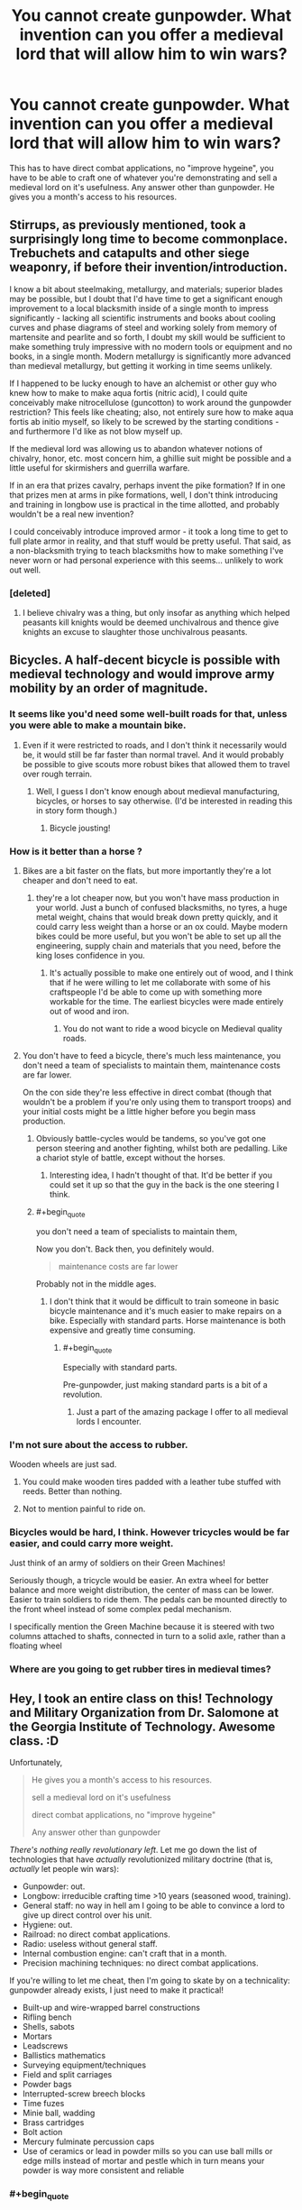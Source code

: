 #+TITLE: You cannot create gunpowder. What invention can you offer a medieval lord that will allow him to win wars?

* You cannot create gunpowder. What invention can you offer a medieval lord that will allow him to win wars?
:PROPERTIES:
:Author: justmakemeacake22134
:Score: 34
:DateUnix: 1434253528.0
:END:
This has to have direct combat applications, no "improve hygeine", you have to be able to craft one of whatever you're demonstrating and sell a medieval lord on it's usefulness. Any answer other than gunpowder. He gives you a month's access to his resources.


** Stirrups, as previously mentioned, took a surprisingly long time to become commonplace. Trebuchets and catapults and other siege weaponry, if before their invention/introduction.

I know a bit about steelmaking, metallurgy, and materials; superior blades may be possible, but I doubt that I'd have time to get a significant enough improvement to a local blacksmith inside of a single month to impress significantly - lacking all scientific instruments and books about cooling curves and phase diagrams of steel and working solely from memory of martensite and pearlite and so forth, I doubt my skill would be sufficient to make something truly impressive with no modern tools or equipment and no books, in a single month. Modern metallurgy is significantly more advanced than medieval metallurgy, but getting it working in time seems unlikely.

If I happened to be lucky enough to have an alchemist or other guy who knew how to make to make aqua fortis (nitric acid), I could quite conceivably make nitrocellulose (guncotton) to work around the gunpowder restriction? This feels like cheating; also, not entirely sure how to make aqua fortis ab initio myself, so likely to be screwed by the starting conditions - and furthermore I'd like as not blow myself up.

If the medieval lord was allowing us to abandon whatever notions of chivalry, honor, etc. most concern him, a ghillie suit might be possible and a little useful for skirmishers and guerrilla warfare.

If in an era that prizes cavalry, perhaps invent the pike formation? If in one that prizes men at arms in pike formations, well, I don't think introducing and training in longbow use is practical in the time allotted, and probably wouldn't be a real new invention?

I could conceivably introduce improved armor - it took a long time to get to full plate armor in reality, and that stuff would be pretty useful. That said, as a non-blacksmith trying to teach blacksmiths how to make something I've never worn or had personal experience with this seems... unlikely to work out well.
:PROPERTIES:
:Author: Escapement
:Score: 13
:DateUnix: 1434257309.0
:END:

*** [deleted]
:PROPERTIES:
:Score: 1
:DateUnix: 1434265095.0
:END:

**** I believe chivalry was a thing, but only insofar as anything which helped peasants kill knights would be deemed unchivalrous and thence give knights an excuse to slaughter those unchivalrous peasants.
:PROPERTIES:
:Author: Sceptically
:Score: 6
:DateUnix: 1434274959.0
:END:


** Bicycles. A half-decent bicycle is possible with medieval technology and would improve army mobility by an order of magnitude.
:PROPERTIES:
:Author: Colonel_Fedora
:Score: 13
:DateUnix: 1434260493.0
:END:

*** It seems like you'd need some well-built roads for that, unless you were able to make a mountain bike.
:PROPERTIES:
:Author: alexanderwales
:Score: 12
:DateUnix: 1434261311.0
:END:

**** Even if it were restricted to roads, and I don't think it necessarily would be, it would still be far faster than normal travel. And it would probably be possible to give scouts more robust bikes that allowed them to travel over rough terrain.
:PROPERTIES:
:Author: Colonel_Fedora
:Score: 8
:DateUnix: 1434262090.0
:END:

***** Well, I guess I don't know enough about medieval manufacturing, bicycles, or horses to say otherwise. (I'd be interested in reading this in story form though.)
:PROPERTIES:
:Author: alexanderwales
:Score: 3
:DateUnix: 1434262597.0
:END:

****** Bicycle jousting!
:PROPERTIES:
:Author: AmeteurOpinions
:Score: 2
:DateUnix: 1434286524.0
:END:


*** How is it better than a horse ?
:PROPERTIES:
:Score: 4
:DateUnix: 1434272371.0
:END:

**** Bikes are a bit faster on the flats, but more importantly they're a lot cheaper and don't need to eat.
:PROPERTIES:
:Author: Colonel_Fedora
:Score: 7
:DateUnix: 1434273804.0
:END:

***** they're a lot cheaper now, but you won't have mass production in your world. Just a bunch of confused blacksmiths, no tyres, a huge metal weight, chains that would break down pretty quickly, and it could carry less weight than a horse or an ox could. Maybe modern bikes could be more useful, but you won't be able to set up all the engineering, supply chain and materials that you need, before the king loses confidence in you.
:PROPERTIES:
:Score: 14
:DateUnix: 1434274444.0
:END:

****** It's actually possible to make one entirely out of wood, and I think that if he were willing to let me collaborate with some of his craftspeople I'd be able to come up with something more workable for the time. The earliest bicycles were made entirely out of wood and iron.
:PROPERTIES:
:Author: Colonel_Fedora
:Score: 3
:DateUnix: 1434274695.0
:END:

******* You do not want to ride a wood bicycle on Medieval quality roads.
:PROPERTIES:
:Score: 4
:DateUnix: 1434365581.0
:END:


**** You don't have to feed a bicycle, there's much less maintenance, you don't need a team of specialists to maintain them, maintenance costs are far lower.

On the con side they're less effective in direct combat (though that wouldn't be a problem if you're only using them to transport troops) and your initial costs might be a little higher before you begin mass production.
:PROPERTIES:
:Author: Jon_Freebird
:Score: 3
:DateUnix: 1434273876.0
:END:

***** Obviously battle-cycles would be tandems, so you've got one person steering and another fighting, whilst both are pedalling. Like a chariot style of battle, except without the horses.
:PROPERTIES:
:Author: sephlington
:Score: 5
:DateUnix: 1434275318.0
:END:

****** Interesting idea, I hadn't thought of that. It'd be better if you could set it up so that the guy in the back is the one steering I think.
:PROPERTIES:
:Author: Jon_Freebird
:Score: 2
:DateUnix: 1434279751.0
:END:


***** #+begin_quote
  you don't need a team of specialists to maintain them,
#+end_quote

Now you don't. Back then, you definitely would.

#+begin_quote
  maintenance costs are far lower
#+end_quote

Probably not in the middle ages.
:PROPERTIES:
:Author: ArgentStonecutter
:Score: 1
:DateUnix: 1434291856.0
:END:

****** I don't think that it would be difficult to train someone in basic bicycle maintenance and it's much easier to make repairs on a bike. Especially with standard parts. Horse maintenance is both expensive and greatly time consuming.
:PROPERTIES:
:Author: Jon_Freebird
:Score: 3
:DateUnix: 1434295784.0
:END:

******* #+begin_quote
  Especially with standard parts.
#+end_quote

Pre-gunpowder, just making standard parts is a bit of a revolution.
:PROPERTIES:
:Author: ArgentStonecutter
:Score: 3
:DateUnix: 1434296067.0
:END:

******** Just a part of the amazing package I offer to all medieval lords I encounter.
:PROPERTIES:
:Author: Jon_Freebird
:Score: 5
:DateUnix: 1434299933.0
:END:


*** I'm not sure about the access to rubber.

Wooden wheels are just sad.
:PROPERTIES:
:Author: adrixshadow
:Score: 3
:DateUnix: 1434292271.0
:END:

**** You could make wooden tires padded with a leather tube stuffed with reeds. Better than nothing.
:PROPERTIES:
:Author: J4k0b42
:Score: 3
:DateUnix: 1434306811.0
:END:


**** Not to mention painful to ride on.
:PROPERTIES:
:Author: Transfuturist
:Score: 1
:DateUnix: 1434303045.0
:END:


*** Bicycles would be hard, I think. However tricycles would be far easier, and could carry more weight.

Just think of an army of soldiers on their Green Machines!

Seriously though, a tricycle would be easier. An extra wheel for better balance and more weight distribution, the center of mass can be lower. Easier to train soldiers to ride them. The pedals can be mounted directly to the front wheel instead of some complex pedal mechanism.

I specifically mention the Green Machine because it is steered with two columns attached to shafts, connected in turn to a solid axle, rather than a floating wheel
:PROPERTIES:
:Author: Farmerbob1
:Score: 3
:DateUnix: 1434346682.0
:END:


*** Where are you going to get rubber tires in medieval times?
:PROPERTIES:
:Author: justmakemeacake22134
:Score: 1
:DateUnix: 1434514077.0
:END:


** Hey, I took an entire class on this! Technology and Military Organization from Dr. Salomone at the Georgia Institute of Technology. Awesome class. :D

Unfortunately,

#+begin_quote
  He gives you a month's access to his resources.

  sell a medieval lord on it's usefulness

  direct combat applications, no "improve hygeine"

  Any answer other than gunpowder
#+end_quote

/There's nothing really revolutionary left/. Let me go down the list of technologies that have /actually/ revolutionized military doctrine (that is, /actually/ let people win wars):

- Gunpowder: out.
- Longbow: irreducible crafting time >10 years (seasoned wood, training).
- General staff: no way in hell am I going to be able to convince a lord to give up direct control over his unit.
- Hygiene: out.
- Railroad: no direct combat applications.
- Radio: useless without general staff.
- Internal combustion engine: can't craft that in a month.
- Precision machining techniques: no direct combat applications.

If you're willing to let me cheat, then I'm going to skate by on a technicality: gunpowder already exists, I just need to make it practical!

- Built-up and wire-wrapped barrel constructions
- Rifling bench
- Shells, sabots
- Mortars
- Leadscrews
- Ballistics mathematics
- Surveying equipment/techniques
- Field and split carriages
- Powder bags
- Interrupted-screw breech blocks
- Time fuzes
- Minie ball, wadding
- Brass cartridges
- Bolt action
- Mercury fulminate percussion caps
- Use of ceramics or lead in powder mills so you can use ball mills or edge mills instead of mortar and pestle which in turn means your powder is way more consistent and reliable
:PROPERTIES:
:Author: Vebeltast
:Score: 14
:DateUnix: 1434300825.0
:END:

*** #+begin_quote
  There's nothing really revolutionary left.
#+end_quote

Not so. Improvements on horse riding for cavalry would be pretty powerful.
:PROPERTIES:
:Author: Transfuturist
:Score: 3
:DateUnix: 1434303416.0
:END:


*** Gunpowder isn't the only thing you can use to power a crude projectile weapon. Alcohol will work quite nicely for Arquebus-style weapons or cannon analogs.

Sickness and starvation in the field need not only be addressed by 'hygiene' Better food preservation will address both of these issues, and allow larger stockpiles of food to resist siege.
:PROPERTIES:
:Author: Farmerbob1
:Score: 3
:DateUnix: 1434307001.0
:END:

**** How does alcohol work? Is it fast-burning enough? What is the oxidizer? Are you using pure alcohol or is it doped with something else or applied to something?

I want to know how this works.
:PROPERTIES:
:Author: boomfarmer
:Score: 3
:DateUnix: 1434314500.0
:END:

***** I found this website devoted to [[http://www.spudfiles.com/spud_wiki/index.php?title=Common_Fuels_for_Combustion_Spudguns][spud-cannoneering.]]
:PROPERTIES:
:Author: Farmerbob1
:Score: 3
:DateUnix: 1434319863.0
:END:


*** Radio's actually a pretty good idea. I don't know how to build one myself (especially not a speaker), but I'm pretty sure you could get a general's interest if you had a working prototype.
:PROPERTIES:
:Author: ancientcampus
:Score: 2
:DateUnix: 1434375930.0
:END:

**** Really? The speaker is the easiest part. You can make a working one using two paper plates, two magnets, some wire, and glue.
:PROPERTIES:
:Author: Amargosamountain
:Score: 1
:DateUnix: 1434529968.0
:END:

***** Sounds like a fun saturday morning
:PROPERTIES:
:Author: ancientcampus
:Score: 1
:DateUnix: 1434550367.0
:END:


** I would improve hy---

#+begin_quote
  no "improve hygeine"
#+end_quote

Oh.

Well, in that case I have to cheat with Wikipedia (if I'm just using my native knowledge, I'm boned, since I couldn't do much more than teach math and logic). However, if I'm allowed to prepare some knowledge ahead of time:

- If it's early enough, the *stirrup* apparently allows a cavalry to hit a lot harder from horseback. *Horseshoes* allow travel over rocky terrain. The *horse collar* allows for the use of draught horses, which can travel faster than oxen, meaning better supply lines. These all fall under the general heading of "cavalry".

- I think I might be able to figure out how an *astrolabe* works, and maybe how to build one. This is general navigation, so maybe falls outside the bounds of "direct combat", but I have a hard time imagining that a medieval general wouldn't see the naval applications. Same with some ship-building techniques that I might be able to learn up on and present.

- In the sphere of *architecture* I might be able to offer some advice on better building techniques in order to improve castle defenses, or point out methods of siege assault. But that's not my area of expertise either.

But again, that's me cheating with Wikipedia, and I almost certainly wouldn't be able to even /instruct/ someone to craft any of those things without a week of study (ideally in the modern world). I'm hoping this answer is still better than just saying, "Nope, I'm fucked".
:PROPERTIES:
:Author: alexanderwales
:Score: 30
:DateUnix: 1434254834.0
:END:

*** Introductory biological warfare is actually pretty easy - and would go perfectly with refusing to improve hygiene. But I try to be a scientist who thinks about should as well as can, so... no way. I've also turned down some nice offers for Defense jobs due to pacifism, so really direct combat technologies are out.

Telecommunications. Start with Heliograph techniques, which were good enough for the British Empire in India, and try to move up to radio. Something which has clear military uses even on a tactical scale, but really shines for civilian applications.
:PROPERTIES:
:Author: PeridexisErrant
:Score: 10
:DateUnix: 1434270551.0
:END:

**** #+begin_quote
  Introductory biological warfare is actually pretty easy - and would go perfectly with refusing to improve hygiene.
#+end_quote

A true munchkin uses rules not as a limit, but as a handhold.
:PROPERTIES:
:Author: literal-hitler
:Score: 6
:DateUnix: 1434342894.0
:END:


**** Medieval sieges often had rudimentary biological warfare already. Trebuchet-ing over horses who died of disease was a tactic that was used.
:PROPERTIES:
:Score: 1
:DateUnix: 1434365465.0
:END:


*** Horse gear is possibly the most useful, along with star fortresses. Beyond that, I'd have no clue. Telescopes and some form of long-distance communication might help convince lords to delegate armies more, which means more numbers, which means crushing victories.
:PROPERTIES:
:Author: Transfuturist
:Score: 3
:DateUnix: 1434303599.0
:END:


** I think a spark-gap radio might be doable with medieval technology.

The receiver doesn't need to be more complicated than an old-fashioned coherer.

Batteries can be made with jars of vinegar or sulphuric acid with metal in them (lots and lots in parallel). Leyden jars are capacitors, and aren't that complicated.They knew what lodestones were since classical era, and I assume wire isn't a problem for a blacksmith.
:PROPERTIES:
:Author: Adreik
:Score: 13
:DateUnix: 1434272214.0
:END:

*** Not going to be particularly useful without a general staff. Remember, up until Berthier invented the general staff (literally right before Napoleon took over) armies were /at most/ as big as one guy could shout at, and it's going to be almost impossible to convince a medieval lord to give that up. There's a reason the general staff went out of vogue when the Romans went away and didn't come back until the French Revolution.
:PROPERTIES:
:Author: Vebeltast
:Score: 6
:DateUnix: 1434301279.0
:END:

**** What's a general staff and why would a medieval lord not want it and why did they go out of vogue?
:PROPERTIES:
:Author: Pluvialis
:Score: 3
:DateUnix: 1434303594.0
:END:

***** You know how armies have things like squads and battalions and lieutenants and captains and generals? That's the general staff. You have units, which are directly commanded by low-grade officers that are coordinated by higher-grade officers up to the Person In Charge. Every officer know what's going on at their level and the level above and - critically - has enough power and permission to make decisions that they can move their troops around to cover problem spots or take advantages when they see them. That's huge. That means that your Person In Charge doesn't have to worry about giving orders to 100-person blocks of soldiers and can concentrate on their strategy and ordering around tens of thousands of guys at a time. That means that decisions like "pincer now" can be made by a person closer to the action, which means those decisions will be more accurate and generally better. That means that individual soldiers have someone that they can trust to know what's going on and that can recover the situation when things start going badly, which is a huge morale boost.

Part of the reason the Romans were so dominant, militarily, is because they had this working. Centuries, Cohorts, Legions. They could delegate because they had a professional military and trained special-purpose officers and could trust each other.

Feudal lords couldn't delegate because there wasn't enough trust going around for it to work. Lords couldn't be trusted to handle maneuvers because they'd either screw them up or abandon the plan in a glorious charge or just plain backstab their king or the lord next door. Soldiers were conscripts or militia and couldn't be convinced to follow orders except from the single person on the field with the highest rank. As a result, the size of your army was basically limited by how loud your king could shout. Anything larger would dissolve into chaos because people weren't getting orders they could trust.
:PROPERTIES:
:Author: Vebeltast
:Score: 4
:DateUnix: 1434305419.0
:END:

****** Cool. How did the Romans generate trust then?
:PROPERTIES:
:Author: Pluvialis
:Score: 3
:DateUnix: 1434306377.0
:END:

******* The Romans maintained a permanent, professional army. Roman legionaries enlisted for 25 years of service and were highly trained. Centurions were generally promoted from the ranks after several years of service and were required to be literate. Only the very highest ranks were political appointments; the rest were merit promotions up a hierarchy, commanding successively more important centuries and cohorts. Roman soldiers often spent decades fighting with the same comrades and officers. Furthermore, the permanent position meant that Roman soldiers could drill and practice and confer institutional knowledge, which meant they could actually do things like "produce and refine an infantry doctrine over the course of generations and practice it until every legionary knew it". [[https://en.wikipedia.org/wiki/Roman_infantry_tactics][That infantry doctrine itself was /damn/ impressive]]. I can't really summarize it, but it depended heavily on the soldiers executing it trusting each other to cover weaknesses and to step in at the right time or switch out at the right time. Lots of well-ordered rotations, lots of shield-your-buddy-while-he-stabs, lots of "hold here and wait for the flank to pincer".
:PROPERTIES:
:Author: Vebeltast
:Score: 8
:DateUnix: 1434307290.0
:END:

******** ***** 
      :PROPERTIES:
      :CUSTOM_ID: section
      :END:
****** 
       :PROPERTIES:
       :CUSTOM_ID: section-1
       :END:
**** 
     :PROPERTIES:
     :CUSTOM_ID: section-2
     :END:
[[https://en.wikipedia.org/wiki/Roman%20infantry%20tactics][*Roman infantry tactics*]]: [[#sfw][]]

--------------

#+begin_quote
  *Roman infantry tactics* refers to the theoretical and historical deployment, formation and maneuvers of the [[https://en.wikipedia.org/wiki/Roman_army][Roman]] infantry from the start of the [[https://en.wikipedia.org/wiki/Roman_Republic][Roman Republic]] to the [[https://en.wikipedia.org/wiki/Fall_of_the_Western_Roman_Empire][fall of the Western Roman Empire]]. The article first presents a short overview of Roman training. Roman performance against different types of enemies is then analyzed. Finally a summation of what made the Roman tactics and strategy militarily effective through their long history is given below, as is a discussion of how and why this effectiveness eventually disappeared.

  * 
    :PROPERTIES:
    :CUSTOM_ID: section-3
    :END:
  [[https://i.imgur.com/dUShx05.png][*Image*]] [[https://commons.wikimedia.org/wiki/File:Roman_Military_banner.svg][^{i}]]
#+end_quote

--------------

^{Relevant:} [[https://en.wikipedia.org/wiki/Dolabra][^{Dolabra}]] ^{|} [[https://en.wikipedia.org/wiki/Light_infantry][^{Light} ^{infantry}]] ^{|} [[https://en.wikipedia.org/wiki/Outline_of_ancient_Rome][^{Outline} ^{of} ^{ancient} ^{Rome}]] ^{|} [[https://en.wikipedia.org/wiki/Roman_legion][^{Roman} ^{legion}]]

^{Parent} ^{commenter} ^{can} [[/message/compose?to=autowikibot&subject=AutoWikibot%20NSFW%20toggle&message=%2Btoggle-nsfw+cs6ddqr][^{toggle} ^{NSFW}]] ^{or[[#or][]]} [[/message/compose?to=autowikibot&subject=AutoWikibot%20Deletion&message=%2Bdelete+cs6ddqr][^{delete}]]^{.} ^{Will} ^{also} ^{delete} ^{on} ^{comment} ^{score} ^{of} ^{-1} ^{or} ^{less.} ^{|} [[/r/autowikibot/wiki/index][^{FAQs}]] ^{|} [[/r/autowikibot/comments/1x013o/for_moderators_switches_commands_and_css/][^{Mods}]] ^{|} [[/r/autowikibot/comments/1ux484/ask_wikibot/][^{Call} ^{Me}]]
:PROPERTIES:
:Author: autowikibot
:Score: 2
:DateUnix: 1434307298.0
:END:


**** T'ang China fielded hundreds of thousands of men. Not at once, but coordinating five armies over the course of a campaign would be pretty useful.
:PROPERTIES:
:Author: Jinoc
:Score: 1
:DateUnix: 1434458594.0
:END:

***** You know, that's actually a fair point. We've all been taking "Medieval Lord" to mean "mid-ranking western European land-owning noble circa 1400 CE". Which is /technically/ correct, but the /spirit/ of the question could be lead to an interpretation of "Chinese General circa 700 CE". In which case things get really interesting and I'm probably about to lose two hours of my life checking up on Tang Dynasty military technology and doctrine.

That said, Tang Dynasty specifically had the bureaucracy and political unity to raise the professional army that could support the general staff that would make Radio useful.
:PROPERTIES:
:Author: Vebeltast
:Score: 1
:DateUnix: 1434473323.0
:END:


*** That's very clever!
:PROPERTIES:
:Author: goocy
:Score: 1
:DateUnix: 1434286891.0
:END:


** K.A. Applegate's Everworld series explores this concept. Some teenagers are trapped in a medieval fantasy world, but there's a copy of them living in the real world too and every so often their memories sync up.

One of them uses some knowledge from books in the present to have the craftsmen back then make a telegraph.\\
Definitely check it out if you're a fan of Animorphs. It's the same author, but sadly it's not a finished series.
:PROPERTIES:
:Author: jrpguru
:Score: 5
:DateUnix: 1434300930.0
:END:


** A hot air balloon seems doable. It's good for keeping watch and for dropping incendiaries on thatched roofs from safety.
:PROPERTIES:
:Author: dspeyer
:Score: 11
:DateUnix: 1434258188.0
:END:

*** Hot Air Balloons requires high precision cloth manufacturing techniques. You'd have to improve a half dozen ancillary industries to make it work.
:PROPERTIES:
:Author: Terkala
:Score: 14
:DateUnix: 1434267255.0
:END:

**** Would you have better luck with [[https://en.wikipedia.org/?title=Man-lifting_kite][man-lifting kites]]? There's stories about a Japanese thief in the 1500's using one, but I don't know enough about the history of cloth to say whether it would be possible in the West. Actually, now I think about it, the Japanese probably used paper, I vaguely recall something about waterproof paper umbrellas being used in antiquity there.
:PROPERTIES:
:Author: duffmancd
:Score: 1
:DateUnix: 1434346222.0
:END:

***** Still requires very good weaving techniques. You have to be able to make oiled/waxed cloth that air cannot pass through. And that can maintain that seal when they're supporting over a hundred pounds of weight.

The Japanese did use paper, but that would not have had enough strength to lift a human being.
:PROPERTIES:
:Author: Terkala
:Score: 1
:DateUnix: 1434347547.0
:END:


*** Way more useful as a scouting tool, you can already throw flaming projectiles quite far.

Knowing what your enemy is doing is far more useful than burning some houses.
:PROPERTIES:
:Author: shadowmask
:Score: 3
:DateUnix: 1434260982.0
:END:

**** Something tells me that throwing flaming projectiles out of a vehicle that is primarily oiled/waxed cloth and wood, when crashing would result in being surrounded by enemies, would be a /very bad idea/.

...you'd need to prototype it a bunch, would that still be doable in a month?
:PROPERTIES:
:Score: 1
:DateUnix: 1435481694.0
:END:


*** Good idea, especially if combined with binoculars!
:PROPERTIES:
:Author: Phhhhuh
:Score: 2
:DateUnix: 1434273971.0
:END:


** I study biology. If I can't just share my knowledge and have to actually make a product... Direct combat applications, too, hmm. Penicillin is super helpful for fighting infection in war, which would let him keep more soldiers. If that's stretching it too far, bring me the sick and I will build biological weapons. There are some nasty bacteria that could go great on swords, arrowheads, spears... Poison the enemy's food supplies... Sicken their mounts... hell, if the objective is to fucking ruin them, I could spread blighted crops. If I could get ahold of some botulism, well, they'd be screwed. Anthrax would probably be fairly easy. My biggest concern would be not infecting myself or my people, but if I have access to all his resources, I imagine a decent lab could be built. And, if the lord would agree, offer antibiotics to those willing to join his cause. Call plagues on his enemies and miracle cures for his people.
:PROPERTIES:
:Author: riparia
:Score: 12
:DateUnix: 1434262910.0
:END:

*** balance your karma! do vaccinations AND smallpox arrowheads
:PROPERTIES:
:Author: puesyomero
:Score: 3
:DateUnix: 1434335722.0
:END:

**** Absolutely, that would be awesome.
:PROPERTIES:
:Author: riparia
:Score: 2
:DateUnix: 1434336439.0
:END:


** Short term: Telescopes and simple two-part ciphers. You work closely with a glassmaker to create a telescope. Then, you create a medieval PGP key encryption method. The major leaders all have a single page representing their key (given at some banquet), with an instructional manual telling their scribes how to use it. Then later on any message sent to those generals will be guaranteed to be accurate. Those two inventions together will give the lord a better scouting force, and the ability to reliably order his lords at a distance without worrying about enemies stealing their orders mid-transit.

Long term: Crop rotation techniques. Even simple 4 field crop rotation techniques increase the per-acre yield about 100% over early medieval farming techniques. Peasants who produce twice as much grain can afford to pay twice as many taxes. A lord with twice as much money per-acre is going to have a very easy time raising an army to fight his wars. Coffers win wars, when it comes down to it, though there are exceptions to any rule.
:PROPERTIES:
:Author: Terkala
:Score: 11
:DateUnix: 1434267616.0
:END:

*** You don't even need telescopes, asymmetric encryption is already a guarantee to win pretty much every war.
:PROPERTIES:
:Author: goocy
:Score: 3
:DateUnix: 1434287397.0
:END:

**** Really? How so?
:PROPERTIES:
:Author: ancientcampus
:Score: 1
:DateUnix: 1434376040.0
:END:

***** Because pre-1900 wars were very long-drawn, with all the movement on foot and transport convoys to supply the army.

Because of the slow physical movement of the army, even information on horseback was quicker than the progression of the war. That led to early warning systems that allowed opposing kingdoms to prepare their own armies and counter the attack. If the attacked kingdom had an information advantage, and the attacker didn't know that they were prepared, they could even ambush back.

That meant that a large part of the war was always an information war. You could pretend to be an allied army and "agree" on an attack timing and location. You could pretend to be an enemy spy and send false messages, leading the enemy's army to prepare an ambush on your fake location, leaving it vulnerable to your real ambush. Without proper encryption, every message could have been forged by the enemy. That's why encryption was used at least as early as ancient Rome. But encryption in those days was more obfuscation and could be broken or detected easily. Asymmetric encryption as of today can be carried in plain sight and can still not be cracked.
:PROPERTIES:
:Author: goocy
:Score: 5
:DateUnix: 1434376525.0
:END:

****** Wow, you're right - I wasn't thinking along the lines of "without this, you can't trust your spies or allies". That's significant!
:PROPERTIES:
:Author: ancientcampus
:Score: 3
:DateUnix: 1434377478.0
:END:


** If I can't make gunpowder... how about talking to the royal alchemist about mixing one part of aqua fortis with two parts oil of vitriol, dunking fine cotton wool therein, and carefully washing and drying it? (grins, ducks, runs... /very/ far)
:PROPERTIES:
:Author: DataPacRat
:Score: 4
:DateUnix: 1434257646.0
:END:

*** "What's cotton?"
:PROPERTIES:
:Author: Sceptically
:Score: 5
:DateUnix: 1434275126.0
:END:

**** Just about any cellulose should do, even wood fibers.
:PROPERTIES:
:Author: DataPacRat
:Score: 4
:DateUnix: 1434275355.0
:END:


** *Anesthesia*. Diethyl ether, aka "ether," may have already been invented by this point but it definitely hasn't been widely used as an anesthetic. You can make it by mixing alcohol with sulfuric acid, which has been known under the name "oil of vitriol" since approximately ever.

Not really direct combat, but if people are doing surgery on the sick or injured then it'll have to help the success rate.

Not as much as hygiene would (you monster) but it'll be obviously Doing Something instead of looking like another silly superstition.
:PROPERTIES:
:Author: notentirelyrandom
:Score: 5
:DateUnix: 1434294071.0
:END:

*** "you monster" made me laugh
:PROPERTIES:
:Author: ancientcampus
:Score: 1
:DateUnix: 1434376111.0
:END:


** I'm surprised nobody mentioned the [[http://www.lowtechmagazine.com/2011/12/the-chinese-wheelbarrow.html][chinese wheelbarrow]]. They are much better than the western ones, and can be used to transport troops and supplies.

Although they require roads, those roads can be much narrower and cheaper than the roads used for carriages.
:PROPERTIES:
:Author: sir_pirriplin
:Score: 4
:DateUnix: 1434380321.0
:END:


** Trebuchets are the first thing that come to mind.

The second thing is smallpox blankets. After suitably inoculating the medieval lord's own people with cowpox, of course. This is fairly dependent on your definition of "direct combat applications". CONSTANT VIGILANCE and all that.

Third idea: Crossbows, depending on what year it is and whether this group has learned to make them yet.

Fourth idea would probably take more than a month, but: Steam engines, wooden tanks (like Da Vinci's doodles!), blitzkrieg warfare.

Fifth idea: Hang gliders and/or hot air balloons. Not sure if available materials will allow this. I'd probably start by showing him a paper lantern and then claim that with enough time I could build one that would let him fly over the battlefield to command and rain death from above.
:PROPERTIES:
:Author: protagnostic
:Score: 5
:DateUnix: 1434265069.0
:END:

*** Hanggliders are easy once you've understood how they work, and should be incredibly useful for light warfare (introducing scoutibg and air strikes).
:PROPERTIES:
:Author: goocy
:Score: 1
:DateUnix: 1434286835.0
:END:

**** No, no they're not. Hanggliders are really really complicated to design, require aluminium alloys to build (and aluminium smelting requires a *lot* of electricity) and are dangerous to fly if you don't get everything close to perfect.
:PROPERTIES:
:Author: duffmancd
:Score: 3
:DateUnix: 1434361333.0
:END:

***** "really really complicated" is exaggerated. You need a flexible wing with a leading edge, and a sturdy frame. Yes, today they're made from aluminium and glass fiber, but the basic principles are very similar to a sailboat. A skilled boat craftsman could at least build a prototype from wood and cloth, and then start optimizing for weight.

The only trick you really need to know is the wing profile, otherwise the pilot can't steer.
:PROPERTIES:
:Author: goocy
:Score: 3
:DateUnix: 1434361813.0
:END:

****** Thinking back on this, I admit I was wrong.

You probably could build a glider with the performance of the original 70's era ones. Or using a rigid wing design better than that. There's no way in hell though that you'd get close to modern performance with a similar construction out of materials available then. And re-optimising for the materials available is not a simple pen-and-paper exercise.
:PROPERTIES:
:Author: duffmancd
:Score: 5
:DateUnix: 1434362567.0
:END:

******* I agree with your point on performance, especially because of weight and durability. A 70's design is what I had in mind as well.
:PROPERTIES:
:Author: goocy
:Score: 4
:DateUnix: 1434367497.0
:END:


*** Trebuchets were a common medieval weapon of war and crossbows were in use by the 6th Century in Scotland.
:PROPERTIES:
:Score: 1
:DateUnix: 1434318730.0
:END:

**** #+begin_quote
  depending on what year it is and whether this group has learned to make them yet.
#+end_quote
:PROPERTIES:
:Author: protagnostic
:Score: 1
:DateUnix: 1434338909.0
:END:


** Bicycles might be a good start. Also more advanced military tactics.
:PROPERTIES:
:Author: Igigigif
:Score: 3
:DateUnix: 1434260441.0
:END:


** Hmm... flywheels, yaw bearings and cone-belt transmissions. Set up a few dozen windmills and you've got a considerable supply of mechanical energy.
:PROPERTIES:
:Author: Kayitosan
:Score: 3
:DateUnix: 1434275769.0
:END:


** Steel.

Medieval Europe is Iron Age Europe. Introducing cheap, domestic steel for weapons and armour in a world built on iron would change the face of the continent.
:PROPERTIES:
:Score: 3
:DateUnix: 1434319921.0
:END:


** Wars are won by people, and they're fought for resources (even if that resource is something weird and ephemeral like "honor"). The best way to win a war is to never have to fight in the first place.

It wouldn't work for every lord, and it would take longer than a month, but advancing economics, law, and psychology would go a very long way to "winning" wars.

It's not like English is the dominant world language because the British (and then America) took over every where with might of arms.
:PROPERTIES:
:Author: narfanator
:Score: 3
:DateUnix: 1434325204.0
:END:

*** You've got to convince a medieval lord though. Or he's going to have you Shirened.
:PROPERTIES:
:Author: justmakemeacake22134
:Score: 1
:DateUnix: 1434514360.0
:END:


** Public/private cryptography, would that be direct enough?
:PROPERTIES:
:Author: josephwdye
:Score: 5
:DateUnix: 1434256440.0
:END:

*** That would be absolutely ridiculous to do by hand.
:PROPERTIES:
:Author: Transfuturist
:Score: 2
:DateUnix: 1434303092.0
:END:

**** I was thinking they would do it by hand in WWII I was thinking about secret pads.
:PROPERTIES:
:Author: josephwdye
:Score: 2
:DateUnix: 1434305343.0
:END:

***** But [[https://en.wikipedia.org/wiki/One-time_pad][one-time-pads]] are just plain [[https://en.wikipedia.org/wiki/Modular_arithmetic][modulo addition]], using a shared secret (the pad's key) in place of the number 13 in a [[https://en.wikipedia.org/wiki/ROT13][ROT13 operation]].
:PROPERTIES:
:Author: boomfarmer
:Score: 1
:DateUnix: 1434314702.0
:END:


** Signal flags, signal towers, and some type of variant of morse code. I don't know morse code, but I know how it works.

Also, food preservation methods. Boiling and wax-sealing clay containers would allow for better ability to store foods against siege, and better ability to keep men fed in the field with less death due to spoilage.

If the lord was progressive enough, I might try to teach the concept of the assembly line, and uniform components for making things like arrows, spears, and simpler armor pieces.

Also, potato cannons. Fueled by the purest alcohol I could manage. They can be made man-portable. Flint and steel igniter should be possible. A wire connected to a piece of steel, which is jerked, forcing the steel to impact the flint inside the tube, igniting the alcohol.

Actually, a long match in a small hole would work fine to ignite a potato cannon. (Burning splinters would work too, as noted below.)
:PROPERTIES:
:Author: Farmerbob1
:Score: 4
:DateUnix: 1434265292.0
:END:

*** #+begin_quote
  a long match
#+end_quote

You're probably going to have to invent those before you can use them.

Although I suppose it doesn't have to be the modern chemical concoction that self-ignites from friction (or even the less convenient earlier versions) - could just be a long splint that you light from a fire.
:PROPERTIES:
:Author: noggin-scratcher
:Score: 4
:DateUnix: 1434280725.0
:END:


** What I'd love to invent is a radio. Make army-scale pincer movements possible, and a ton of civilian applications too. I'm far from confident I could build one, though.
:PROPERTIES:
:Author: dspeyer
:Score: 2
:DateUnix: 1434258253.0
:END:


** Without increasing manufacturing you aren't going to achieve much.

An intelligent and informed person at best will be able to improve steel quality if he has the right knowledge.

Even if you have specialized knowledge you wouldn't be able to translate it that well through medieval means.

The best advantage is simple knowing what is achievable and having a modern mentality.

The scientific method,list of advantage and disadvantage, Assembly line batching.

The problems like paper, cloth, food preservation, information flow, energy,research and education represent and know that it is the major limits of that world stopping progress.

The most devastating you could be with modern knowledge would probably be thorough chemistry and biology for WW1 like weapons of mass destruction if your protagonist is a complete psychopath and irredeemably evil by all definitions.

With better steel and some oil you can motorize stuff as well as other machines.
:PROPERTIES:
:Author: adrixshadow
:Score: 2
:DateUnix: 1434291768.0
:END:


** I just had a really nasty thought. Chemical weapons. Having your infantry skirmishers carry glass bottles full of ammonia OR bleach.

Squads carrying ammonia are separated from squads carrying bleach. They work as paired squads. Ammonia-throwers and bleach throwers concentrate on standard bearers or other clearly identifiable targets.

Splash-mixing of ammonia and bleach in the middle of an enemy will break up an attacking formation rather quickly.

That's the crudest effective chemical weapon I can think of (other than fire, which our lord probably already knows about.)
:PROPERTIES:
:Author: Farmerbob1
:Score: 2
:DateUnix: 1434307735.0
:END:


** I'd gather all his blacksmiths and their spare metal (using plate metal too if I have to), and have them build personnel "tanks" out of metal. This would basically be a dome, about the size of an SUV, with slits through which archers could shoot with their longbows. It would also have a great many spears (entirely metal) welded to the tank's shell and pointed outward in all directions, like a hedgehog, to prevent enemy melee from getting too close, thereby allowing those within to choose their targets. The 'tank's shell will also protect its underbelly (one can only exit the tank when the door is unlocked by those within). Each 'tank' would fit 4-6 longbowmen (very cramped) and have a thousand arrows stockpiled (very very cramped). And yes, this would cost a /lot/ of metal.

Basically an invulnerable mobile tower at ground level, from which longbowmen could mow down enemy soldiers - even the most well-protected ones without putting themselves in any risk. Given how well protected they would be and the fact that longbowmen could fire shots extremely quickly, a line of such tanks along the front line could be both devastating and demoralizing. And they'd be able to clunk forward should the enemy, afraid of such a contraption, decide to break ranks.
:PROPERTIES:
:Author: luminarium
:Score: 2
:DateUnix: 1434322060.0
:END:

*** Would the longbowmen have enough room to pull their string if they are this cramped?
:PROPERTIES:
:Score: 1
:DateUnix: 1434366592.0
:END:

**** well, that's why I'm not giving the size specs of the thing ;)
:PROPERTIES:
:Author: luminarium
:Score: 1
:DateUnix: 1434409560.0
:END:


** I feel like there are a lot of military strategies that could be effectively employed in the middle ages, but unfortunately, I highly doubt a foreigner with no actual combat experience could convince them to put me in charge. Reserve troops, guerilla warfare, and information warfare as broad general concepts would all be game-changers. (Reserve troops would be particularly hard given the use of looting as an incentive.)

No hygiene? Well then, I suppose we could take a different direction, and employ biological warfare.
:PROPERTIES:
:Author: ancientcampus
:Score: 2
:DateUnix: 1434376472.0
:END:


** I'd just rattle off a list of every medieval-level technology I could think of. Communication was horrid back then, and just because a Spanish lord was telling all his friends about this cool new siege engine doesn't mean that British sappers would know how to make them. As soon as I hit one that no one in the castle could identify even with drawings and descriptions, I'd consider the viability and start begging the house carpenters and blacksmiths for a crash course in medieval prototyping.
:PROPERTIES:
:Score: 2
:DateUnix: 1434260712.0
:END:


** I could probably make a simple glider out of cloth and wood, which would scare the hell out of people if nothing else.
:PROPERTIES:
:Author: LiteralHeadCannon
:Score: 1
:DateUnix: 1434257432.0
:END:

*** How well would wool or linen work for a glider?
:PROPERTIES:
:Author: Sceptically
:Score: 1
:DateUnix: 1434275045.0
:END:

**** Hangglider pilot here; both should work. You need to optimize for weight, and build it a bit bigger than today's models, but cloth is sturdy and light enough.

The actual problem is price - cloth was a luxury good in the middle ages, because every thread was hand-wound. So your proposal would look to the king like making a handgun from solid gold today.

I think the Wright brothers flew with pig skin? Might be a better way to start.
:PROPERTIES:
:Author: goocy
:Score: 10
:DateUnix: 1434287234.0
:END:

***** According to the Smithsonian, they used [[http://airandspace.si.edu/exhibitions/wright-brothers/online/fly/1903/construction.cfm][fabric]]. Another Smithsonian Air And Space Museum article goes into a little more detail, but doesn't really say anything more than [[http://airandspace.si.edu/collections/artifact.cfm?object=nasm_A19610048000][fabric]].

Aha.

#+begin_quote
  The frame was covered with a finely-woven cotton cloth and was sealed with "canvas paint" similar to what sailors in Kitty Hawk used on their sails, probably paraffin dissolved in kerosene.
#+end_quote

[[http://www.wright-brothers.org/Information_Desk/Just_the_Facts/Airplanes/Flyer_I.htm]]
:PROPERTIES:
:Author: boomfarmer
:Score: 2
:DateUnix: 1434315103.0
:END:


** I'd probably try to create a crossbow, although he may already have those.
:PROPERTIES:
:Author: 55-68
:Score: 1
:DateUnix: 1434281420.0
:END:


** Hmmm

I know the wing shape for aeroplanes, but I'm not sure I could design a motor to power one.

If I can teach his guys optics and have them build me a microscope I can possibly identify some pathogens like /S. pyogenes/ and culture them for use as a bioweapon?

If I can figure out how to build a battery with medeival tech I can electrolyze saltwater to produce chlorine gas (easily weaponized),
:PROPERTIES:
:Author: MadScientist14159
:Score: 1
:DateUnix: 1434286913.0
:END:

*** If you can teach them optics, a telescope has much more immediate military applications than a microscope.
:PROPERTIES:
:Author: BadGoyWithAGun
:Score: 4
:DateUnix: 1434299462.0
:END:

**** I wasn't sure whether telescopes would count, since the post said /direct/ combat applications.
:PROPERTIES:
:Author: MadScientist14159
:Score: 1
:DateUnix: 1434301083.0
:END:

***** Giving lords farsight is pretty direct.
:PROPERTIES:
:Author: Transfuturist
:Score: 2
:DateUnix: 1434303366.0
:END:

****** Farsight doesn't kill people. Blades and guns (with bullets) do. Depending on your definition, of course.
:PROPERTIES:
:Score: 1
:DateUnix: 1435482243.0
:END:

******* We're not talking about killing people, we're talking about combat. Better shield formations wouldn't qualify by your rule, nor would harder and tougher metals, better sharpening techniques, long-distance communication, or horse technology.
:PROPERTIES:
:Author: Transfuturist
:Score: 1
:DateUnix: 1435527703.0
:END:


** How about a semaphore system encrypted with a one time pad? Simple, but very effective at improving communications.
:PROPERTIES:
:Author: J4k0b42
:Score: 1
:DateUnix: 1434306686.0
:END:


** A bunch of lead-acid batteries electrolytically seperating salt water would be a 'great' start to chemical warfare, and has an explosive byproduct. If I could eventually get nylon factories working, blimps wouldn't be out of the question.
:PROPERTIES:
:Author: AluminiumSandworm
:Score: 1
:DateUnix: 1434313446.0
:END:


** I wonder if you could make something like the [[https://en.wikipedia.org/wiki/Girandoni_air_rifle][Windbüchse]] air rifle in a month. Even if you managed to make only a few it could make a huge impact on the battlefield. But I guess it would be very difficult unless you were already an expert at air guns already.
:PROPERTIES:
:Author: iemfi
:Score: 1
:DateUnix: 1434319381.0
:END:


** Airguns? They're pretty easy to make.
:PROPERTIES:
:Author: Nepene
:Score: 1
:DateUnix: 1434322581.0
:END:


** Navigation is very useful for warships, so: Spyglass. Sextant. Try to have people create a mechanical watch using my vague memories of a coiled spring and that weird two-hooked thingy.

Semaphores (both the humans and building). Halfway between signal fires (single bit) and telegraphy, allowing communications at 0.1 bit per second and a latency of 5 seconds per km. Get a message from the border 100 times faster than a courier or homing pigeon.

Roman roads, if they don't build their own yet. I doubt one will be finished by a month, but hopefully he gets the point that it's better than walking through mud.
:PROPERTIES:
:Author: philip1201
:Score: 1
:DateUnix: 1434325713.0
:END:

*** Roman roads required a rather substantial outlay of material and labor, which was only made possible through significant conquest and trade. You only have a month, and you only have a lord's resources.

That being said, you could use your understanding of geometry to help design and build better fortifications and siege engines.
:PROPERTIES:
:Author: Farmerbob1
:Score: 1
:DateUnix: 1434337317.0
:END:

**** I assume the lord can make clear that he wouldn't be satisfied by a kilometre meters of the stuff beforehand, so I can move on to other plans.

Your mention of geometry gives me another idea: cartography. The East India Company mapped India very quickly by using triangulation: find three points which you can see from one another. Measure the distance between two of them, and the angles of the triangle, and you can determine the distance between the others even if the terrain is awful. Measure the corners of a triangle which has one side in common with the previous triangle, and you know the two new sides as well. Continue and you can map an entire subcontinent quite rapidly and accurately (inaccuracy builds up as you move further from the original triangle, so measure some of the other distances manually again to compensate).

Better maps are important in determining strategy in advance; ambushes, travel times, etc.
:PROPERTIES:
:Author: philip1201
:Score: 3
:DateUnix: 1434351710.0
:END:


** This thread has given me so many ideas for my current project. A projectile weapon modeled after a potato cannon could be made without metal. The Chinese wheelbarrow is ingenious, and I have no idea why I've never seen one in the US before.

Trying to figure out how to make potato cannon technology work in my story without breaking things was difficult, but I've managed it, I think.
:PROPERTIES:
:Author: Farmerbob1
:Score: 1
:DateUnix: 1434468330.0
:END:


** Maybe pikes would work if they don't already exist. They're supposedly good against cavalry and shouldn't be too different from spears in terms of production or retraining troops for the task.
:PROPERTIES:
:Author: Liberticus
:Score: 1
:DateUnix: 1434838302.0
:END:


** I'd go for air superiority. First, I'd make a man-lifting kite. Next, a telescope to leverage the superior scouting position. Lastly, molotov cocktails for offense, possibly with a staff-sling or other launcher.
:PROPERTIES:
:Author: ulyssessword
:Score: 1
:DateUnix: 1434260363.0
:END:


** Horse drawn flamethrower chariot? I'd have to experiment with the fuel mixture to get it to burn without exploding and stick to the target, but there are plenty of flammable oils to use and I'd have time to fiddle with it. The actual mechanism could be pretty simple and crude.

It wouldn't be terribly effective against anything besides foot soldiers, but routing them is the bulk of the battle. Mainly a psychological weapon, but it should be impressive enough for the king to keep me around until I can put together something better. You could also use the fuel in clay jars encrusted with coals as trebuchet ammo.
:PROPERTIES:
:Author: J4k0b42
:Score: 1
:DateUnix: 1434256323.0
:END:

*** Fuel is too expensive and not effective enough, compared to other applications like Molotow cocktails.
:PROPERTIES:
:Author: goocy
:Score: 1
:DateUnix: 1434286975.0
:END:

**** The lord is giving me access to his materials though, I think it would be available enough for a psychological weapon. They already dumped boiling oil on forces besieging a wall.
:PROPERTIES:
:Author: J4k0b42
:Score: 1
:DateUnix: 1434307098.0
:END:

***** Oil wasn't as commonly used as modern fiction has led you to believe. Boiling water does roughly the same and is a lot cheaper. Throwing down sand is also annoying if you are wearing full plate armor (which wouldn't exist in the time period we are talking about).
:PROPERTIES:
:Score: 3
:DateUnix: 1434366808.0
:END:


** [deleted]
:PROPERTIES:
:Score: 0
:DateUnix: 1434284244.0
:END:

*** #+begin_quote
  Silk cloth defends against arrows, it can't be pierced
#+end_quote

They're already using boiled leather studded with metal. For any thickness you care to name, their existing armor is better.

Unless they're in India or China, they have to import silk at great expense. For any amount of money you care to name, you can equip many more soldiers with studded leather than with silk.

You're essentially just providing an improved gambeson, but it costs so much more that nobody would use it.
:PROPERTIES:
:Score: 3
:DateUnix: 1434296468.0
:END:


*** You...make silk..on your person? Like, poop it out or something? Everyone who has silk knows that one already. Also, isn't army scalable.

Kites only work in very specific weather. That's why many cultures that kite also have beaches nearby-ish for the wind. Inland, it's a crap shoot.
:PROPERTIES:
:Author: TimeLoopedPowerGamer
:Score: 1
:DateUnix: 1434288763.0
:END:


** I'd teach him the power of operant conditioning. I would use it to assemble an army of rodents and vanquish foes with ease.
:PROPERTIES:
:Author: LUClEN
:Score: -1
:DateUnix: 1434257219.0
:END:

*** Have you ever TRIED training an army of rodents? Let me tell you, they are a PAIN! And that's even BEFORE you arm them with remote detonated mini-explosives.
:PROPERTIES:
:Author: mcherm
:Score: 4
:DateUnix: 1434265904.0
:END:

**** Still easier than training them to operate the mini-explosives themselves. It's hell trying to stop them from chewing on the wires.
:PROPERTIES:
:Author: sephlington
:Score: 3
:DateUnix: 1434275371.0
:END:


**** I figured the black death would do most of the work for me anyways
:PROPERTIES:
:Author: LUClEN
:Score: 1
:DateUnix: 1434301857.0
:END:
